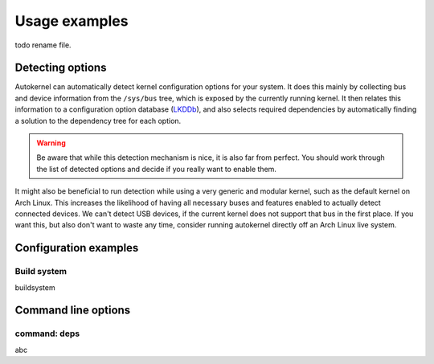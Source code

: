 Usage examples
==============

todo rename file.

.. _usage-detecting-options:

Detecting options
-----------------

Autokernel can automatically detect kernel configuration options for your system.
It does this mainly by collecting bus and device information from the ``/sys/bus`` tree,
which is exposed by the currently running kernel. It then relates this information to
a configuration option database (LKDDb_), and also selects required dependencies by
automatically finding a solution to the dependency tree for each option.

.. warning::

    Be aware that while this detection mechanism is nice, it is also far from perfect.
    You should work through the list of detected options and decide if you really want
    to enable them.

It might also be beneficial to run detection while using a very generic and
modular kernel, such as the default kernel on Arch Linux. This increases the
likelihood of having all necessary buses and features enabled to actually detect
connected devices. We can't detect USB devices, if the current kernel does not
support that bus in the first place. If you want this, but also don't want to
waste any time, consider running autokernel directly off an Arch Linux live system.

Configuration examples
----------------------

.. _usage-build-system:

Build system
^^^^^^^^^^^^

buildsystem

Command line options
--------------------

.. _usage-command-deps:

command: deps
^^^^^^^^^^^^^

abc

.. _LKDDb: https://cateee.net/lkddb/
